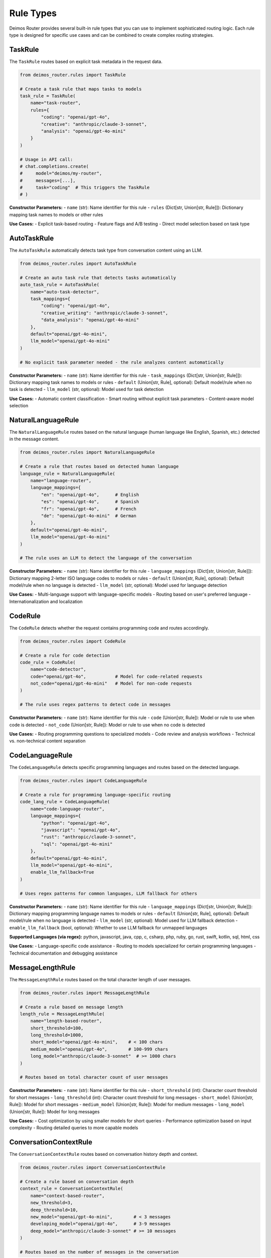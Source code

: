 Rule Types
==========

Deimos Router provides several built-in rule types that you can use to implement sophisticated routing logic. Each rule type is designed for specific use cases and can be combined to create complex routing strategies.

TaskRule
--------

The ``TaskRule`` routes based on explicit task metadata in the request data.

.. code-block:: python

    from deimos_router.rules import TaskRule
    
    # Create a task rule that maps tasks to models
    task_rule = TaskRule(
        name="task-router",
        rules={
            "coding": "openai/gpt-4o",
            "creative": "anthropic/claude-3-sonnet",
            "analysis": "openai/gpt-4o-mini"
        }
    )
    
    # Usage in API call:
    # chat.completions.create(
    #     model="deimos/my-router",
    #     messages=[...],
    #     task="coding"  # This triggers the TaskRule
    # )

**Constructor Parameters:**
- ``name`` (str): Name identifier for this rule
- ``rules`` (Dict[str, Union[str, Rule]]): Dictionary mapping task names to models or other rules

**Use Cases:**
- Explicit task-based routing
- Feature flags and A/B testing
- Direct model selection based on task type

AutoTaskRule
------------

The ``AutoTaskRule`` automatically detects task type from conversation content using an LLM.

.. code-block:: python

    from deimos_router.rules import AutoTaskRule
    
    # Create an auto task rule that detects tasks automatically
    auto_task_rule = AutoTaskRule(
        name="auto-task-detector",
        task_mappings={
            "coding": "openai/gpt-4o",
            "creative_writing": "anthropic/claude-3-sonnet",
            "data_analysis": "openai/gpt-4o-mini"
        },
        default="openai/gpt-4o-mini",
        llm_model="openai/gpt-4o-mini"
    )
    
    # No explicit task parameter needed - the rule analyzes content automatically

**Constructor Parameters:**
- ``name`` (str): Name identifier for this rule
- ``task_mappings`` (Dict[str, Union[str, Rule]]): Dictionary mapping task names to models or rules
- ``default`` (Union[str, Rule], optional): Default model/rule when no task is detected
- ``llm_model`` (str, optional): Model used for task detection

**Use Cases:**
- Automatic content classification
- Smart routing without explicit task parameters
- Content-aware model selection

NaturalLanguageRule
-------------------

The ``NaturalLanguageRule`` routes based on the natural language (human language like English, Spanish, etc.) detected in the message content.

.. code-block:: python

    from deimos_router.rules import NaturalLanguageRule
    
    # Create a rule that routes based on detected human language
    language_rule = NaturalLanguageRule(
        name="language-router",
        language_mappings={
            "en": "openai/gpt-4o",      # English
            "es": "openai/gpt-4o",      # Spanish
            "fr": "openai/gpt-4o",      # French
            "de": "openai/gpt-4o-mini"  # German
        },
        default="openai/gpt-4o-mini",
        llm_model="openai/gpt-4o-mini"
    )
    
    # The rule uses an LLM to detect the language of the conversation

**Constructor Parameters:**
- ``name`` (str): Name identifier for this rule
- ``language_mappings`` (Dict[str, Union[str, Rule]]): Dictionary mapping 2-letter ISO language codes to models or rules
- ``default`` (Union[str, Rule], optional): Default model/rule when no language is detected
- ``llm_model`` (str, optional): Model used for language detection

**Use Cases:**
- Multi-language support with language-specific models
- Routing based on user's preferred language
- Internationalization and localization

CodeRule
--------

The ``CodeRule`` detects whether the request contains programming code and routes accordingly.

.. code-block:: python

    from deimos_router.rules import CodeRule
    
    # Create a rule for code detection
    code_rule = CodeRule(
        name="code-detector",
        code="openai/gpt-4o",           # Model for code-related requests
        not_code="openai/gpt-4o-mini"   # Model for non-code requests
    )
    
    # The rule uses regex patterns to detect code in messages

**Constructor Parameters:**
- ``name`` (str): Name identifier for this rule
- ``code`` (Union[str, Rule]): Model or rule to use when code is detected
- ``not_code`` (Union[str, Rule]): Model or rule to use when no code is detected

**Use Cases:**
- Routing programming questions to specialized models
- Code review and analysis workflows
- Technical vs. non-technical content separation

CodeLanguageRule
----------------

The ``CodeLanguageRule`` detects specific programming languages and routes based on the detected language.

.. code-block:: python

    from deimos_router.rules import CodeLanguageRule
    
    # Create a rule for programming language-specific routing
    code_lang_rule = CodeLanguageRule(
        name="code-language-router",
        language_mappings={
            "python": "openai/gpt-4o",
            "javascript": "openai/gpt-4o",
            "rust": "anthropic/claude-3-sonnet",
            "sql": "openai/gpt-4o-mini"
        },
        default="openai/gpt-4o-mini",
        llm_model="openai/gpt-4o-mini",
        enable_llm_fallback=True
    )
    
    # Uses regex patterns for common languages, LLM fallback for others

**Constructor Parameters:**
- ``name`` (str): Name identifier for this rule
- ``language_mappings`` (Dict[str, Union[str, Rule]]): Dictionary mapping programming language names to models or rules
- ``default`` (Union[str, Rule], optional): Default model/rule when no language is detected
- ``llm_model`` (str, optional): Model used for LLM fallback detection
- ``enable_llm_fallback`` (bool, optional): Whether to use LLM fallback for unmapped languages

**Supported Languages (via regex):**
python, javascript, java, cpp, c, csharp, php, ruby, go, rust, swift, kotlin, sql, html, css

**Use Cases:**
- Language-specific code assistance
- Routing to models specialized for certain programming languages
- Technical documentation and debugging assistance

MessageLengthRule
-----------------

The ``MessageLengthRule`` routes based on the total character length of user messages.

.. code-block:: python

    from deimos_router.rules import MessageLengthRule
    
    # Create a rule based on message length
    length_rule = MessageLengthRule(
        name="length-based-router",
        short_threshold=100,
        long_threshold=1000,
        short_model="openai/gpt-4o-mini",    # < 100 chars
        medium_model="openai/gpt-4o",        # 100-999 chars
        long_model="anthropic/claude-3-sonnet"  # >= 1000 chars
    )
    
    # Routes based on total character count of user messages

**Constructor Parameters:**
- ``name`` (str): Name identifier for this rule
- ``short_threshold`` (int): Character count threshold for short messages
- ``long_threshold`` (int): Character count threshold for long messages
- ``short_model`` (Union[str, Rule]): Model for short messages
- ``medium_model`` (Union[str, Rule]): Model for medium messages
- ``long_model`` (Union[str, Rule]): Model for long messages

**Use Cases:**
- Cost optimization by using smaller models for short queries
- Performance optimization based on input complexity
- Routing detailed queries to more capable models

ConversationContextRule
-----------------------

The ``ConversationContextRule`` routes based on conversation history depth and context.

.. code-block:: python

    from deimos_router.rules import ConversationContextRule
    
    # Create a rule based on conversation depth
    context_rule = ConversationContextRule(
        name="context-based-router",
        new_threshold=3,
        deep_threshold=10,
        new_model="openai/gpt-4o-mini",        # < 3 messages
        developing_model="openai/gpt-4o",      # 3-9 messages
        deep_model="anthropic/claude-3-sonnet" # >= 10 messages
    )
    
    # Routes based on the number of messages in the conversation

**Constructor Parameters:**
- ``name`` (str): Name identifier for this rule
- ``new_threshold`` (int): Message count threshold for new conversations
- ``deep_threshold`` (int): Message count threshold for deep conversations
- ``new_model`` (Union[str, Rule]): Model for new conversations
- ``developing_model`` (Union[str, Rule]): Model for developing conversations
- ``deep_model`` (Union[str, Rule]): Model for deep conversations

**Use Cases:**
- Escalating to more powerful models for complex conversations
- Context-aware routing based on conversation state
- Dynamic model selection based on conversation complexity

Rule Chaining and Composition
-----------------------------

Rules can be chained together by having one rule return another rule instead of a model:

.. code-block:: python

    from deimos_router.rules import TaskRule, CodeRule, MessageLengthRule
    
    # Create a chain: TaskRule -> CodeRule -> MessageLengthRule
    length_rule = MessageLengthRule(
        name="length-fallback",
        short_threshold=100,
        long_threshold=500,
        short_model="openai/gpt-4o-mini",
        medium_model="openai/gpt-4o",
        long_model="anthropic/claude-3-sonnet"
    )
    
    code_rule = CodeRule(
        name="code-detector",
        code="openai/gpt-4o",
        not_code=length_rule  # Chain to length rule if no code
    )
    
    task_rule = TaskRule(
        name="task-router",
        rules={
            "urgent": "openai/gpt-4o",
            "coding": code_rule  # Chain to code rule for coding tasks
        }
    )

**Rule Evaluation Process:**
1. Rules are evaluated in the order they appear in the router's rule list
2. Each rule returns a Decision containing either a model name or another rule
3. If a rule returns another rule, that rule is evaluated next
4. The process continues until a model name is found
5. If no rules match, the router's default model is used

Custom Rules
------------

You can create custom rules by inheriting from the base ``Rule`` class:

.. code-block:: python

    from deimos_router.rules.base import Rule, Decision
    from typing import Dict, Any
    
    class CustomRule(Rule):
        def __init__(self, name: str, custom_param: str):
            super().__init__(name)
            self.custom_param = custom_param
        
        def evaluate(self, request_data: Dict[str, Any]) -> Decision:
            # Implement your custom routing logic here
            if self._check_custom_condition(request_data):
                return Decision("openai/gpt-4o", trigger="custom_condition_met")
            return Decision(None)  # No decision made
        
        def _check_custom_condition(self, request_data: Dict[str, Any]) -> bool:
            # Your custom logic implementation
            messages = request_data.get('messages', [])
            # Analyze messages and return True/False
            return len(messages) > 5  # Example condition

**Custom Rule Guidelines:**
- Inherit from ``Rule`` base class
- Implement the ``evaluate`` method that returns a ``Decision``
- Use ``Decision(model_name, trigger)`` to return a model
- Use ``Decision(None)`` when the rule doesn't match
- Consider performance implications of your routing logic
- Test your custom rules thoroughly

Best Practices
--------------

1. **Rule Ordering**: Place more specific rules before general ones in your router
2. **Performance**: Simple rules (TaskRule, MessageLengthRule) are faster than LLM-based rules
3. **Fallbacks**: Always provide fallback logic or default models
4. **Testing**: Use the ``explain=True`` parameter to debug rule behavior
5. **Composition**: Combine simple rules rather than creating complex single rules
6. **Caching**: Consider caching for expensive rule evaluations (LLM-based rules)
